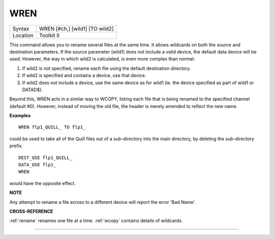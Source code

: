 ..  _wren:

WREN
====

+----------+-------------------------------------------------------------------+
| Syntax   |  WREN [#ch,] [wild1] [TO wild2]                                   |
+----------+-------------------------------------------------------------------+
| Location |  Toolkit II                                                       |
+----------+-------------------------------------------------------------------+

This command allows you to rename several files at the same time. It
allows wildcards on both the source and destination parameters. If the
source parameter (wild1) does not include a valid device, the default
data device will be used. However, the way in which wild2 is calculated,
is even more complex than normal:

#. If wild2 is not specified, rename each file using the default destination directory.
#. If wild2 is specified and contains a device, use that device.
#. If wild2 does not include a device, use the same device as for wild1 (ie. the device
   specified as part of wild1 or DATAD$).

Beyond this, WREN acts in a
similar way to WCOPY, listing each file that is being renamed to the
specified channel (default #0). However, instead of moving the old file,
the header is merely amended to reflect the new name.

**Examples**

::

    WREN flp1_QUILL_ TO flp1_

could be used to take all of the Quill files out of a sub-directory
into the main directory, by deleting the sub-directory prefix.

::

    DEST_USE flp1_QUILL_
    DATA_USE flp1_
    WREN

would have the opposite effect.

**NOTE**

Any attempt to rename a file across to a different device will report
the error 'Bad Name'.

**CROSS-REFERENCE**

:ref:`rename` renames one file at a time.
:ref:`wcopy` contains details of wildcards.

--------------


